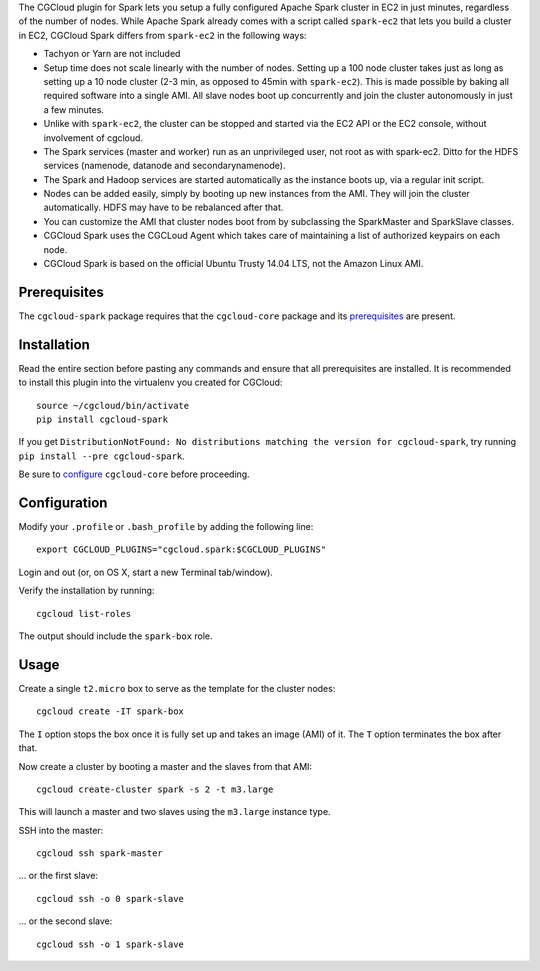 The CGCloud plugin for Spark lets you setup a fully configured Apache
Spark cluster in EC2 in just minutes, regardless of the number of nodes. While
Apache Spark already comes with a script called ``spark-ec2`` that lets you
build a cluster in EC2, CGCloud Spark differs from ``spark-ec2`` in the
following ways:

* Tachyon or Yarn are not included

* Setup time does not scale linearly with the number of nodes. Setting up a 100
  node cluster takes just as long as setting up a 10 node cluster (2-3 min, as
  opposed to 45min with ``spark-ec2``). This is made possible by baking all
  required software into a single AMI. All slave nodes boot up concurrently and
  join the cluster autonomously in just a few minutes.
  
* Unlike with ``spark-ec2``, the cluster can be stopped and started via the EC2
  API or the EC2 console, without involvement of cgcloud.

* The Spark services (master and worker) run as an unprivileged user, not root
  as with spark-ec2. Ditto for the HDFS services (namenode, datanode and
  secondarynamenode).

* The Spark and Hadoop services are started automatically as the instance boots
  up, via a regular init script.

* Nodes can be added easily, simply by booting up new instances from the AMI.
  They will join the cluster automatically. HDFS may have to be rebalanced
  after that.

* You can customize the AMI that cluster nodes boot from by subclassing the
  SparkMaster and SparkSlave classes.

* CGCloud Spark uses the CGCLoud Agent which takes care of maintaining a list
  of authorized keypairs on each node.

* CGCloud Spark is based on the official Ubuntu Trusty 14.04 LTS, not the
  Amazon Linux AMI.


Prerequisites
=============

The ``cgcloud-spark`` package requires that the ``cgcloud-core`` package and
its prerequisites_ are present.

.. _prerequisites: ../core#prerequisites


Installation
============

Read the entire section before pasting any commands and ensure that all
prerequisites are installed. It is recommended to install this plugin into the 
virtualenv you created for CGCloud::

   source ~/cgcloud/bin/activate
   pip install cgcloud-spark

If you get ``DistributionNotFound: No distributions matching the version for
cgcloud-spark``, try running ``pip install --pre cgcloud-spark``.

Be sure to configure_ ``cgcloud-core`` before proceeding.

.. _configure: ../core/README.rst#configuration

Configuration
=============

Modify your ``.profile`` or ``.bash_profile`` by adding the following line::

   export CGCLOUD_PLUGINS="cgcloud.spark:$CGCLOUD_PLUGINS"

Login and out (or, on OS X, start a new Terminal tab/window).

Verify the installation by running::

   cgcloud list-roles

The output should include the ``spark-box`` role.

Usage
=====

Create a single ``t2.micro`` box to serve as the template for the cluster
nodes::

   cgcloud create -IT spark-box

The ``I`` option stops the box once it is fully set up and takes an image (AMI)
of it. The ``T`` option terminates the box after that.

Now create a cluster by booting a master and the slaves from that AMI::

   cgcloud create-cluster spark -s 2 -t m3.large
   
This will launch a master and two slaves using the ``m3.large`` instance type.

SSH into the master::

   cgcloud ssh spark-master
   
... or the first slave::

   cgcloud ssh -o 0 spark-slave
   
... or the second slave::

   cgcloud ssh -o 1 spark-slave

